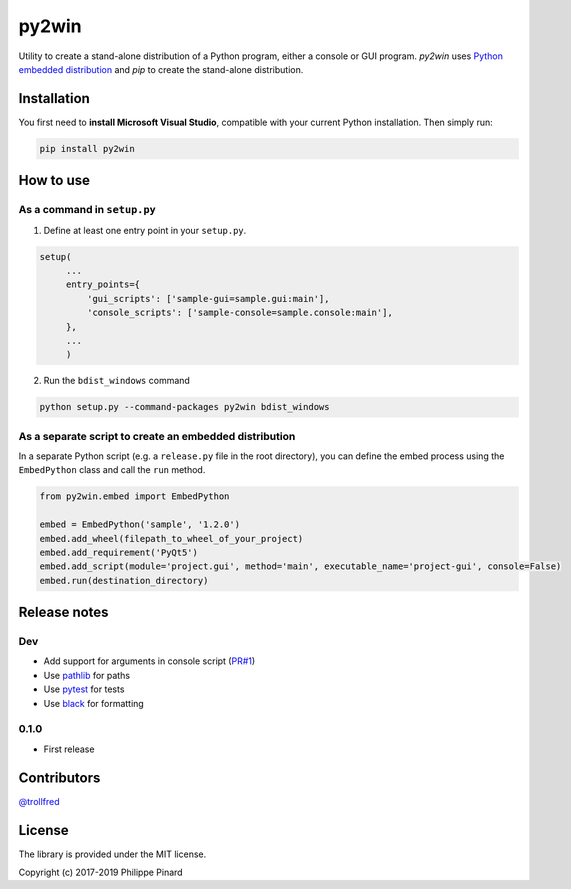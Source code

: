 py2win
======

.. image:: https://img.shields.io/pypi/v/py2win.svg
   :target: https://pypi.python.org/pypi/py2win

.. image:: https://ci.appveyor.com/api/projects/status/github/ppinard/py2win?svg=true
   :target: https://ci.appveyor.com/project/ppinard/py2win

Utility to create a stand-alone distribution of a Python program,
either a console or GUI program.
*py2win* uses `Python embedded distribution <https://docs.python.org/3.8/using/windows.html#embedded-distribution>`_
and *pip* to create the stand-alone distribution.

Installation
------------

You first need to **install Microsoft Visual Studio**, compatible with your current
Python installation. Then simply run:

.. code::

   pip install py2win

How to use
------------

As a command in ``setup.py``
^^^^^^^^^^^^^^^^^^^^^^^^^^^^

1. Define at least one entry point in your ``setup.py``.

.. code:: python

   setup(
        ...
        entry_points={
            'gui_scripts': ['sample-gui=sample.gui:main'],
            'console_scripts': ['sample-console=sample.console:main'],
        },
        ...
        )

2. Run the ``bdist_windows`` command

.. code::

   python setup.py --command-packages py2win bdist_windows

As a separate script to create an embedded distribution
^^^^^^^^^^^^^^^^^^^^^^^^^^^^^^^^^^^^^^^^^^^^^^^^^^^^^^^

In a separate Python script (e.g. a ``release.py`` file in the root directory), you can define the embed process using the ``EmbedPython`` class and call the ``run`` method.

.. code:: python

   from py2win.embed import EmbedPython

   embed = EmbedPython('sample', '1.2.0')
   embed.add_wheel(filepath_to_wheel_of_your_project)
   embed.add_requirement('PyQt5')
   embed.add_script(module='project.gui', method='main', executable_name='project-gui', console=False)
   embed.run(destination_directory)

Release notes
-------------

Dev
^^^

* Add support for arguments in console script (`PR#1 <https://github.com/ppinard/py2win/pull/1>`_)
* Use `pathlib <https://docs.python.org/3/library/pathlib.html>`_ for paths
* Use `pytest <https://pytest.org/en/latest/>`_ for tests
* Use `black <https://github.com/psf/black>`_ for formatting

0.1.0
^^^^^

* First release

Contributors
------------

`@trollfred <https://github.com/trollfred>`_

License
-------

The library is provided under the MIT license.

Copyright (c) 2017-2019 Philippe Pinard
